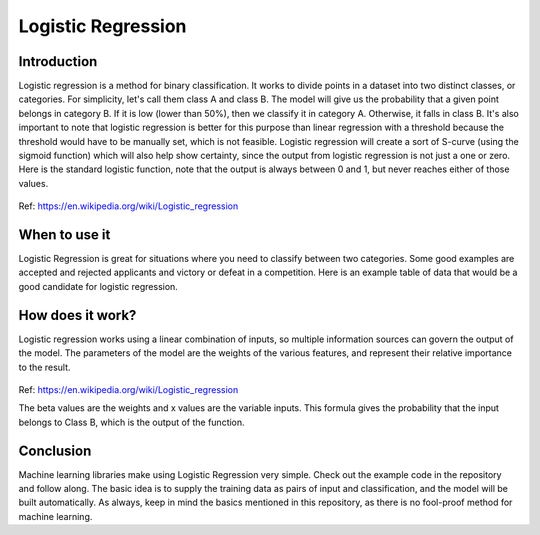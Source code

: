 ====================
Logistic Regression
====================

Introduction
-----------------

Logistic regression is a method for binary classification.  It works to divide points in a dataset into two distinct classes, or categories.
For simplicity, let's call them class A and class B.  The model will give us the probability that a given point belongs in category B.
If it is low (lower than 50%), then we classify it in category A.  Otherwise, it falls in class B.  
It's also important to note that logistic regression is better for this purpose than linear regression with a threshold 
because the threshold would have to be manually set, which is not feasible.  Logistic regression will create a sort of S-curve 
(using the sigmoid function) which will also help show certainty, since the output from logistic regression is not just a one or zero.  
Here is the standard logistic function, note that the output is always between 0 and 1, but never reaches either of those values.

.. figure:: _img/WikiLogistic.svg.png
   :scale: 50 %
   :alt: Logistic
Ref: https://en.wikipedia.org/wiki/Logistic_regression

When to use it
-----------------

Logistic Regression is great for situations where you need to classify between two categories.  
Some good examples are accepted and rejected applicants and victory or defeat in a competition.  
Here is an example table of data that would be a good candidate for logistic regression.

=====  =====  ====== 
  Studying    Success 
------------  ------ 
Hours  Focused  Pass? 
=====  =====  ====== 
1      False  True 
3      False  True 
0.5    True   False 
2      False  True 
=====  =====  ======

How does it work?
-----------------

Logistic regression works using a linear combination of inputs, so multiple information sources can govern the output of the model.  The parameters of the model are the weights of the various features, and represent their relative importance to the result.

.. figure:: _img/Logistic_Eq.svg
   :alt: Equation
Ref: https://en.wikipedia.org/wiki/Logistic_regression

The beta values are the weights and x values are the variable inputs.  This formula gives the probability that the input belongs to Class B, which is the output of the function.

Conclusion
-----------------

Machine learning libraries make using Logistic Regression very simple.  Check out the example code in the repository and follow along. The basic idea is to supply the training data as pairs of input and classification, and the model will be built automatically.  As always, keep in mind the basics mentioned in this repository, as there is no fool-proof method for machine learning.
